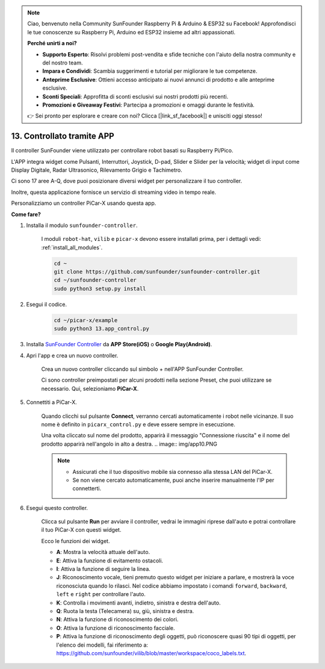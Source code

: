 .. note::

    Ciao, benvenuto nella Community SunFounder Raspberry Pi & Arduino & ESP32 su Facebook! Approfondisci le tue conoscenze su Raspberry Pi, Arduino ed ESP32 insieme ad altri appassionati.

    **Perché unirti a noi?**

    - **Supporto Esperto**: Risolvi problemi post-vendita e sfide tecniche con l'aiuto della nostra community e del nostro team.
    - **Impara e Condividi**: Scambia suggerimenti e tutorial per migliorare le tue competenze.
    - **Anteprime Esclusive**: Ottieni accesso anticipato ai nuovi annunci di prodotto e alle anteprime esclusive.
    - **Sconti Speciali**: Approfitta di sconti esclusivi sui nostri prodotti più recenti.
    - **Promozioni e Giveaway Festivi**: Partecipa a promozioni e omaggi durante le festività.

    👉 Sei pronto per esplorare e creare con noi? Clicca [|link_sf_facebook|] e unisciti oggi stesso!

.. _control_by_app:

13. Controllato tramite APP
==================================

Il controller SunFounder viene utilizzato per controllare robot basati su Raspberry Pi/Pico.

L'APP integra widget come Pulsanti, Interruttori, Joystick, D-pad, Slider e Slider per la velocità; widget di input come Display Digitale, Radar Ultrasonico, Rilevamento Grigio e Tachimetro.

Ci sono 17 aree A-Q, dove puoi posizionare diversi widget per personalizzare il tuo controller.

Inoltre, questa applicazione fornisce un servizio di streaming video in tempo reale.

Personalizziamo un controller PiCar-X usando questa app.

**Come fare?**

#. Installa il modulo ``sunfounder-controller``.

    I moduli ``robot-hat``, ``vilib`` e ``picar-x`` devono essere installati prima, per i dettagli vedi: :ref:`install_all_modules`.

    .. raw:: html

        <run></run>

    .. code-block::

        cd ~
        git clone https://github.com/sunfounder/sunfounder-controller.git
        cd ~/sunfounder-controller
        sudo python3 setup.py install

#. Esegui il codice.

    .. raw:: html

        <run></run>

    .. code-block::

        cd ~/picar-x/example
        sudo python3 13.app_control.py

#. Installa `SunFounder Controller <https://docs.sunfounder.com/projects/sf-controller/en/latest/>`_ da **APP Store(iOS)** o **Google Play(Android)**.

#. Apri l'app e crea un nuovo controller.

    Crea un nuovo controller cliccando sul simbolo + nell'APP SunFounder Controller.

    .. image:: img/app1.PNG

    Ci sono controller preimpostati per alcuni prodotti nella sezione Preset, che puoi utilizzare se necessario. Qui, selezioniamo **PiCar-X**.

    .. image:: img/app_control_preset.jpg

#. Connettiti a PiCar-X.

    Quando clicchi sul pulsante **Connect**, verranno cercati automaticamente i robot nelle vicinanze. Il suo nome è definito in ``picarx_control.py`` e deve essere sempre in esecuzione.

    .. image:: img/app9.PNG
    
    Una volta cliccato sul nome del prodotto, apparirà il messaggio "Connessione riuscita" e il nome del prodotto apparirà nell'angolo in alto a destra.
    .. image:: img/app10.PNG

    .. note::

        * Assicurati che il tuo dispositivo mobile sia connesso alla stessa LAN del PiCar-X.
        * Se non viene cercato automaticamente, puoi anche inserire manualmente l'IP per connetterti.

        .. image:: img/app11.PNG

#. Esegui questo controller.

    Clicca sul pulsante **Run** per avviare il controller, vedrai le immagini riprese dall'auto e potrai controllare il tuo PiCar-X con questi widget.

    .. image:: img/app12.PNG
    
    Ecco le funzioni dei widget.

    * **A**: Mostra la velocità attuale dell'auto.
    * **E**: Attiva la funzione di evitamento ostacoli.
    * **I**: Attiva la funzione di seguire la linea.
    * **J**: Riconoscimento vocale, tieni premuto questo widget per iniziare a parlare, e mostrerà la voce riconosciuta quando lo rilasci. Nel codice abbiamo impostato i comandi ``forward``, ``backward``, ``left`` e ``right`` per controllare l'auto.
    * **K**: Controlla i movimenti avanti, indietro, sinistra e destra dell'auto.
    * **Q**: Ruota la testa (Telecamera) su, giù, sinistra e destra.
    * **N**: Attiva la funzione di riconoscimento dei colori.
    * **O**: Attiva la funzione di riconoscimento facciale.
    * **P**: Attiva la funzione di riconoscimento degli oggetti, può riconoscere quasi 90 tipi di oggetti, per l'elenco dei modelli, fai riferimento a: https://github.com/sunfounder/vilib/blob/master/workspace/coco_labels.txt.
